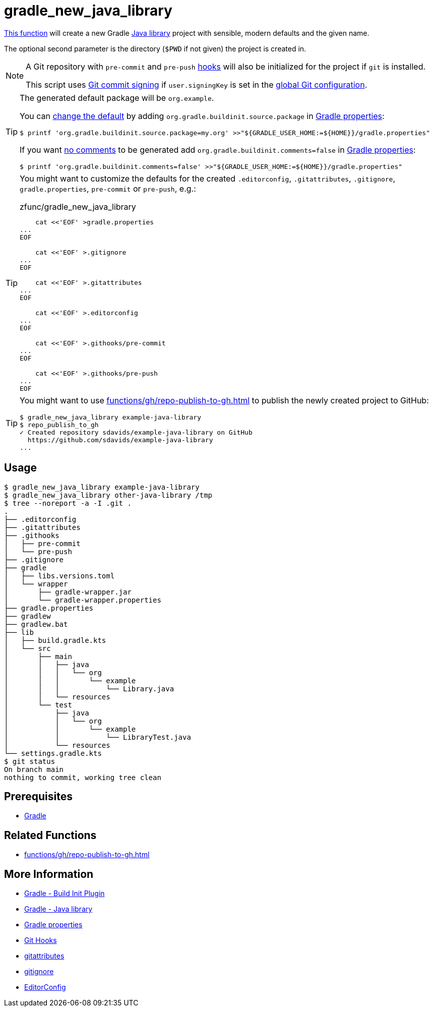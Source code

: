 // SPDX-FileCopyrightText: © 2024 Sebastian Davids <sdavids@gmx.de>
// SPDX-License-Identifier: Apache-2.0
= gradle_new_java_library
:function_url: https://github.com/sdavids/sdavids-shell-misc/blob/main/zfunc/gradle_new_java_library

{function_url}[This function^] will create a new Gradle https://docs.gradle.org/current/userguide/java_library_plugin.html[Java library] project with sensible, modern defaults and the given name.

The optional second parameter is the directory (`$PWD` if not given) the project is created in.

[NOTE]
====
A Git repository with `pre-commit` and `pre-push` https://git-scm.com/docs/githooks[hooks] will also be initialized for the project if `git` is installed.

This script uses https://git-scm.com/book/en/v2/Git-Tools-Signing-Your-Work[Git commit signing] if `user.signingKey` is set in the https://docs.github.com/en/authentication/managing-commit-signature-verification/telling-git-about-your-signing-key#telling-git-about-your-gpg-key[global Git configuration].
====

[TIP]
====
The generated default package will be `org.example`.

You can https://docs.gradle.org/8.6/release-notes.html#simpler-source-package-handling[change the default] by adding `org.gradle.buildinit.source.package` in https://docs.gradle.org/current/userguide/build_environment.html#sec:gradle_configuration_properties[Gradle properties]:

[,console]
----
$ printf 'org.gradle.buildinit.source.package=my.org' >>"${GRADLE_USER_HOME:=${HOME}}/gradle.properties"
----

If you want https://docs.gradle.org/8.7/release-notes.html#generating-concise-projects-with-gradle-init[no comments]  to be generated add `org.gradle.buildinit.comments=false` in https://docs.gradle.org/current/userguide/build_environment.html#sec:gradle_configuration_properties[Gradle properties]:

[,console]
----
$ printf 'org.gradle.buildinit.comments=false' >>"${GRADLE_USER_HOME:=${HOME}}/gradle.properties"
----
====

[TIP]
====
You might want to customize the defaults for the created `.editorconfig`, `.gitattributes`, `.gitignore`, `gradle.properties`, `pre-commit` or `pre-push`, e.g.:

.zfunc/gradle_new_java_library
[,shell]
----
    cat <<'EOF' >gradle.properties
...
EOF

    cat <<'EOF' >.gitignore
...
EOF

    cat <<'EOF' >.gitattributes
...
EOF

    cat <<'EOF' >.editorconfig
...
EOF

    cat <<'EOF' >.githooks/pre-commit
...
EOF

    cat <<'EOF' >.githooks/pre-push
...
EOF
----
====

[TIP]
====
You might want to use xref:functions/gh/repo-publish-to-gh.adoc[] to publish the newly created project to GitHub:

[,console]
----
$ gradle_new_java_library example-java-library
$ repo_publish_to_gh
✓ Created repository sdavids/example-java-library on GitHub
  https://github.com/sdavids/example-java-library
...
----
====

== Usage

[,console]
----
$ gradle_new_java_library example-java-library
$ gradle_new_java_library other-java-library /tmp
$ tree --noreport -a -I .git .
.
├── .editorconfig
├── .gitattributes
├── .githooks
│   ├── pre-commit
│   └── pre-push
├── .gitignore
├── gradle
│   ├── libs.versions.toml
│   └── wrapper
│       ├── gradle-wrapper.jar
│       └── gradle-wrapper.properties
├── gradle.properties
├── gradlew
├── gradlew.bat
├── lib
│   ├── build.gradle.kts
│   └── src
│       ├── main
│       │   ├── java
│       │   │   └── org
│       │   │       └── example
│       │   │           └── Library.java
│       │   └── resources
│       └── test
│           ├── java
│           │   └── org
│           │       └── example
│           │           └── LibraryTest.java
│           └── resources
└── settings.gradle.kts
$ git status
On branch main
nothing to commit, working tree clean
----

== Prerequisites

* xref:developer-guide::dev-environment/dev-installation.adoc#gradle[Gradle]

== Related Functions

* xref:functions/gh/repo-publish-to-gh.adoc[]

== More Information

* https://docs.gradle.org/current/userguide/build_init_plugin.html[Gradle - Build Init Plugin]
* https://docs.gradle.org/current/userguide/java_library_plugin.html[Gradle - Java library]
* https://docs.gradle.org/current/userguide/build_environment.html#sec:gradle_configuration_properties[Gradle properties]
* https://git-scm.com/book/en/v2/Customizing-Git-Git-Hooks[Git Hooks]
* https://git-scm.com/docs/gitattributes[gitattributes]
* https://git-scm.com/docs/gitignore[gitignore]
* https://editorconfig.org[EditorConfig]
